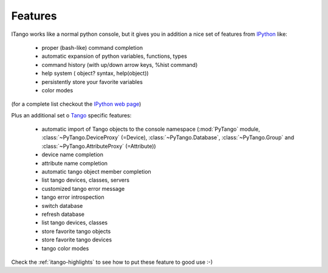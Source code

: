 
.. _itango-features:

Features
========

ITango works like a normal python console, but it gives you in addition a nice
set of features from IPython_ like:

    - proper (bash-like) command completion
    - automatic expansion of python variables, functions, types
    - command history (with up/down arrow keys, %hist command)
    - help system ( object? syntax, help(object))
    - persistently store your favorite variables
    - color modes
 
(for a complete list checkout the `IPython web page <http://ipython.org/>`_)

Plus an additional set o Tango_ specific features:

    - automatic import of Tango objects to the console namespace (:mod:`PyTango`
      module, :class:`~PyTango.DeviceProxy` (=Device),
      :class:`~PyTango.Database`, :class:`~PyTango.Group`
      and :class:`~PyTango.AttributeProxy` (=Attribute))
    - device name completion
    - attribute name completion
    - automatic tango object member completion
    - list tango devices, classes, servers
    - customized tango error message
    - tango error introspection
    - switch database
    - refresh database
    - list tango devices, classes
    - store favorite tango objects
    - store favorite tango devices
    - tango color modes

Check the :ref:`itango-highlights` to see how to put these feature to good use
:-)

.. _IPython: http://ipython.org/
.. _Tango: http://www.tango-controls.org/